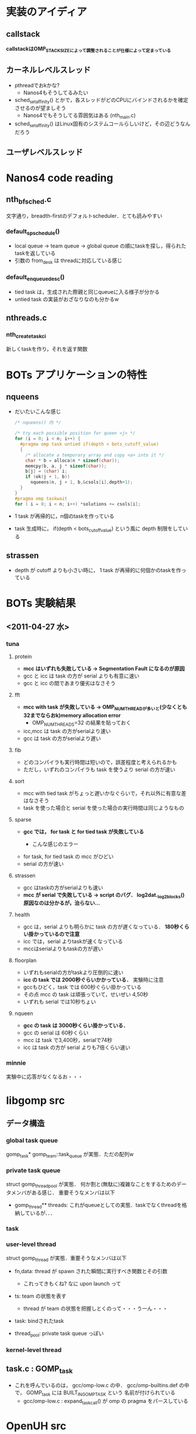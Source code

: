 * 実装のアイディア
** callstack
   *callstackはOMP_STACKSIZEによって調整されることが仕様によって定まっている*

** カーネルレベルスレッド
   - pthreadでおkかな?
     - Nanos4もそうしてるみたい

   - sched_setaffinity() とかで，各スレッドがどのCPUにバインドされるかを確定させるのが望ましそう
     - Nanos4でもそうしてる雰囲気はある (nth_main.c)

   - sched_setaffinity() はLinux固有のシステムコールらしいけど，その辺どうなんだろう

** ユーザレベルスレッド

* Nanos4 code reading
** nth_bf_sched.c
   文字通り，breadth-firstのデフォルトscheduler．とても読みやすい
*** default_sp_schedule()
    - local queue -> team queue -> global queue の順にtaskを探し，得られたtaskを返している
    - 引数の from_desk は threadに対応している感じ
*** default_enqueue_desc()
    - tied task は，生成された際親と同じqueueに入る様子が分かる
    - untied task の実装がおざなりなのも分かるw

** nthreads.c
*** nth_create_task_ci
    新しくtaskを作り，それを返す関数

* BOTs アプリケーションの特性
** nqueens
   - だいたいこんな感じ
     #+BEGIN_SRC c
/* nqueens() 内 */

/* try each possible position for queen <j> */
for (i = 0; i < n; i++) {
  #pragma omp task untied if(depth < bots_cutoff_value)
  {
    /* allocate a temporary array and copy <a> into it */
    char * b = alloca(n * sizeof(char));
    memcpy(b, a, j * sizeof(char));
    b[j] = (char) i;
    if (ok(j + 1, b))
      nqueens(n, j + 1, b,&csols[i],depth+1);
  }
}
#pragma omp taskwait
for ( i = 0; i < n; i++) *solutions += csols[i];
     #+END_SRC

   - 1 task が再帰的に，n個のtaskを作っている
   - task 生成時に， if(depth < bots_cutoff_value) という風に depth 制限をしている

** strassen
   - depth が cutoff よりも小さい時に， 1 task が再帰的に何個かのtaskを作っている

* BOTs 実験結果
** <2011-04-27 水>
*** tuna
**** protein
     - *mcc はいずれも失敗している -> Segmentation Fault になるのが原因*
     - gcc と icc は task の方が serial よりも有意に速い
     - gcc と icc の間であまり優劣はなさそう

**** fft
     - *mcc with task が失敗している -> OMP_NUM_THREADが多いと(少なくとも32までならおk)memory allocation error*
       - OMP_NUM_THREADS=32 の結果を貼っておく
     - icc,mcc は task の方がserialより速い
     - gcc は task の方がserialより遅い

**** fib
     - どのコンパイラも実行時間は短いので，誤差程度と考えられるかも
     - ただし，いずれのコンパイラも task を使うより serial の方が速い

**** sort
     - mcc with tied task がちょっと遅いかなぐらいで，それ以外に有意な差はなさそう
     - task を使った場合と serial を使った場合の実行時間は同じようなもの

**** sparse
     - *gcc では， for task と for tied task が失敗している*
       - こんな感じのエラー
         #+BEGIN_QUOTE
*** glibc detected *** ./sparselu.gcc.for-omp-tasks: double free or corruption (out): 0x00007fb08001e500 ***
======= Backtrace: =========
/lib/libc.so.6[0x7fb0a81849a8]
/lib/libc.so.6(cfree+0x76)[0x7fb0a8186ab6]
/home/nakatani/software/gcc/lib64/libgomp.so.1[0x7fb0a868795a]
/home/nakatani/software/gcc/lib64/libgomp.so.1[0x7fb0a8689679]
./sparselu.gcc.for-omp-tasks[0x401804]
/home/nakatani/software/gcc/lib64/libgomp.so.1[0x7fb0a8687efa]
/lib/libpthread.so.0[0x7fb0a846afc7]
/lib/libc.so.6(clone+0x6d)[0x7fb0a81e064d]
======= Memory map: ========
00400000-00405000 r-xp 00000000 00:12 315925599                          /home/nakatani/src/bots/bin/sparselu.gcc.for-omp-tasks
00604000-00605000 rw-p 00004000 00:12 315925599                          /home/nakatani/src/bots/bin/sparselu.gcc.for-omp-tasks
00605000-00606000 rw-p 00605000 00:00 0 

...

         #+END_QUOTE

     - for task, for tied task の mcc がひどい
     - serial の方が速い

**** strassen
     - gcc はtaskの方がserialよりも速い
     - *mcc が serial で失敗している -> script のバグ． log2dat._log2blocks() 原因なのは分かるが，治らない...*

**** health
     - gcc は，serial よりも明らかに task の方が遅くなっている． *180秒くらい掛かっているので注意*
     - icc では，serial よりtaskが速くなっている
     - mccはserialよりもtaskの方が遅い

**** floorplan
     - いずれもserialの方がtaskより圧倒的に速い
     - *icc の task では 2000秒ぐらいかかっている．* 実験時に注意
     - gccもひどく，task では 600秒ぐらい掛かっている
     - その点 mcc の task は頑張っていて，せいぜい 4,50秒
     - いずれも serial では10秒ちょい

**** nqueen
     - *gcc の task は 3000秒くらい掛かっている．*
     - gcc の serial は 60秒くらい
     - mcc は task で3,400秒，serialで74秒
     - icc は task の方が serial よりも7倍くらい速い

*** minnie
    実験中に応答がなくなるお・・・


* libgomp src
** データ構造
*** global task queue
    gomp_task* gomp_team::task_queue が実態．ただの配列w

*** private task queue
    struct gomp_thread_pool が実態．
    何か割と(無駄に)複雑なことをするためのデータメンバがある感じ．
    重要そうなメンバは以下
    - gomp_thread** threads: これがqueueとしての実態．taskでなくthreadを格納しているが．．．

*** task
*** user-level thread
    struct gomp_thread が実態．重要そうなメンバは以下
    - fn,data: thread が spawn された瞬間に実行すべき関数とその引数
      - これってきもくね? なに upon launch って

    - ts: team の状態を表す
      - thread が team の状態を把握しとくのって・・・うーん・・・

    - task: bindされたtask

    - thread_pool: private task queue っぽい


*** kernel-level thread

** task.c : GOMP_task
   - これを呼んでいるのは， gcc/omp-low.c の中． gcc/omp-builtins.def の中で， GOMP_task には BUILT_IN_GOMP_TASK という
     名前が付けられている
     - gcc/omp-low.c : expand_task_call() が omp の pragma をパースしている

* OpenUH src
  場所は， ~/src/OpenUH/osprey/libopenmp/

** Data structure
*** task
    coroutine が実体．これが omp_task_t に typedef されてる
    - coroutine* caller:
    - coroutine* creator: 親task
    - coroutine* restarget:
    - coroutine* next: 兄弟task
    - coroutine* prev: 兄弟task
    - func, data: 実行すべき関数と引数(outliningを使っているんでしょうね)
    - volatile num_children: 子の数．taskwaitで使うんだろうね．volatileは，その変数の使用箇所の最適化を防ぐ．
      最適化はsingle threadを前提に行われるので，複数のthreadが触れる可能性のある変数はvolatile宣言すべき
    - depth: taskのcalltreeを考えたときの深さ．cutoffに使っている (in __ompc_task_depth_cond() )
    - threadid: thread id でしょうね
    - pthread_mutex_t lock:

    stackがないカラクリは

*** user-level thread

*** task queue

** Events
*** Creating task
    co_create() で，
    - stackの確保
    - coroutine 型をした task に初期値を与える
    - coroutine* co の最初の領域に stack を，次の領域に coroutine を割り当て，co を返す
      - つまり co_create() によって返されるポインタは，task with stack の形をしている

*** Task switching
    外部ライブラリに任せてswapcontextしている
* MassiveThreads src
  dequeはJavaのFork/Join(FjTaskRunner)を参考にしているらしい

